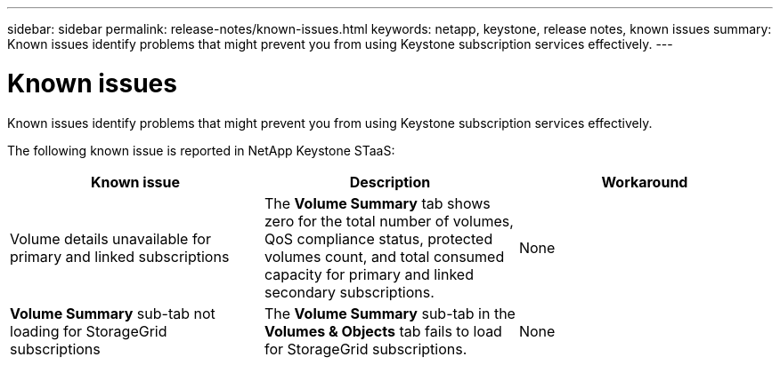 ---
sidebar: sidebar
permalink: release-notes/known-issues.html
keywords: netapp, keystone, release notes, known issues
summary: Known issues identify problems that might prevent you from using Keystone subscription services effectively.
---

= Known issues
:hardbreaks:
:nofooter:
:icons: font
:linkattrs:
:imagesdir: ../media/

[.lead]
Known issues identify problems that might prevent you from using Keystone subscription services effectively. 

The following known issue is reported in NetApp Keystone STaaS:

[cols="3*",options="header"]
|===
|Known issue |Description |Workaround

a|Volume details unavailable for primary and linked subscriptions
a|The *Volume Summary* tab shows zero for the total number of volumes, QoS compliance status, protected volumes count, and total consumed capacity for primary and linked secondary subscriptions.
a|None
//NSEKEY-11333
a|*Volume Summary* sub-tab not loading for StorageGrid subscriptions
a|The *Volume Summary* sub-tab in the *Volumes & Objects* tab fails to load for StorageGrid subscriptions.
a|None
//NSEKEY-11567
|===





